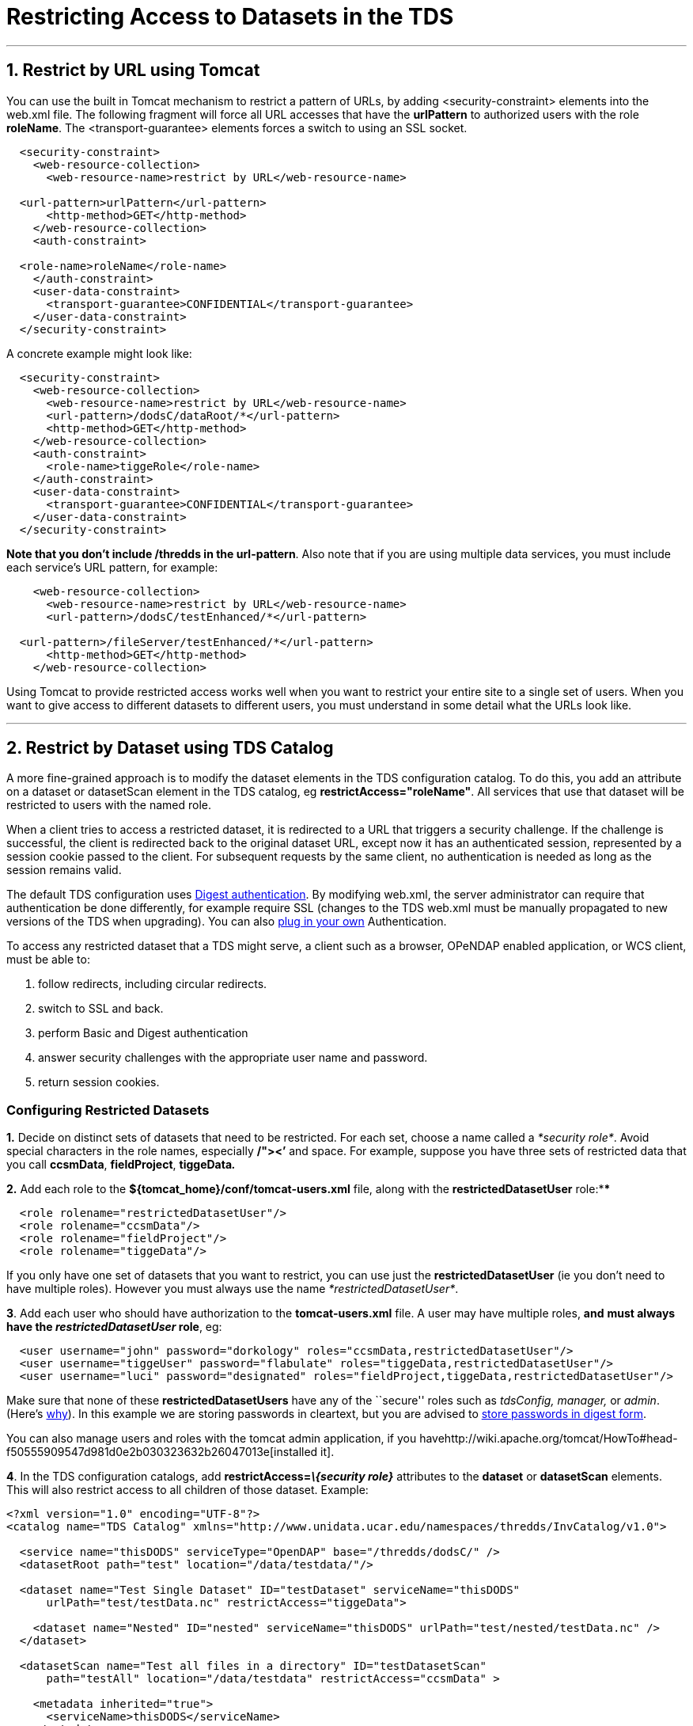 :source-highlighter: coderay
[[threddsDocs]]


= Restricting Access to Datasets in the TDS

'''''

== 1. Restrict by URL using Tomcat +

You can use the built in Tomcat mechanism to restrict a pattern of URLs,
by adding <security-constraint> elements into the web.xml file. The
following fragment will force all URL accesses that have the
*urlPattern* to authorized users with the role **roleName**. The
<transport-guarantee> elements forces a switch to using an SSL socket. +

-------------------------------------------------------------
  <security-constraint>
    <web-resource-collection>
      <web-resource-name>restrict by URL</web-resource-name>

  <url-pattern>urlPattern</url-pattern>
      <http-method>GET</http-method>
    </web-resource-collection>
    <auth-constraint>

  <role-name>roleName</role-name>
    </auth-constraint>
    <user-data-constraint>
      <transport-guarantee>CONFIDENTIAL</transport-guarantee>
    </user-data-constraint>
  </security-constraint>
-------------------------------------------------------------

A concrete example might look like: +

-------------------------------------------------------------
  <security-constraint>
    <web-resource-collection>
      <web-resource-name>restrict by URL</web-resource-name>
      <url-pattern>/dodsC/dataRoot/*</url-pattern>
      <http-method>GET</http-method>
    </web-resource-collection>
    <auth-constraint>
      <role-name>tiggeRole</role-name>
    </auth-constraint>
    <user-data-constraint>
      <transport-guarantee>CONFIDENTIAL</transport-guarantee>
    </user-data-constraint>
  </security-constraint>
-------------------------------------------------------------

**Note that you don’t include /thredds in the url-pattern**. Also note
that if you are using multiple data services, you must include each
service’s URL pattern, for example:

------------------------------------------------------------
    <web-resource-collection>
      <web-resource-name>restrict by URL</web-resource-name>
      <url-pattern>/dodsC/testEnhanced/*</url-pattern>

  <url-pattern>/fileServer/testEnhanced/*</url-pattern>
      <http-method>GET</http-method>
    </web-resource-collection>
------------------------------------------------------------

Using Tomcat to provide restricted access works well when you want to
restrict your entire site to a single set of users. When you want to
give access to different datasets to different users, you must
understand in some detail what the URLs look like.

'''''

== 2. Restrict by Dataset using TDS Catalog +

A more fine-grained approach is to modify the dataset elements in the
TDS configuration catalog. To do this, you add an attribute on a dataset
or datasetScan element in the TDS catalog, eg
**restrictAccess="roleName"**. All services that use that dataset will
be restricted to users with the named role.

When a client tries to access a restricted dataset, it is redirected to
a URL that triggers a security challenge. If the challenge is
successful, the client is redirected back to the original dataset URL,
except now it has an authenticated session, represented by a session
cookie passed to the client. For subsequent requests by the same client,
no authentication is needed as long as the session remains valid.

The default TDS configuration uses
http://en.wikipedia.org/wiki/Digest_authentication[Digest
authentication]. By modifying web.xml, the server administrator can
require that authentication be done differently, for example require SSL
(changes to the TDS web.xml must be manually propagated to new versions
of the TDS when upgrading). You can also
link:PluggableRestrictedAccess.adoc[plug in your own] Authentication.

To access any restricted dataset that a TDS might serve, a client such
as a browser, OPeNDAP enabled application, or WCS client, must be able
to:

1.  follow redirects, including circular redirects.
2.  switch to SSL and back.
3.  perform Basic and Digest authentication
4.  answer security challenges with the appropriate user name and
password.
5.  return session cookies.

=== Configuring Restricted Datasets

*1.* Decide on distinct sets of datasets that need to be restricted. For
each set, choose a name called a __*security role*__. Avoid special
characters in the role names, especially */"><’* and space. For example,
suppose you have three sets of restricted data that you call
**ccsmData**, **fieldProject**, *tiggeData__.__*

*2.* Add each role to the *$\{tomcat_home}/conf/tomcat-users.xml* file,
along with the *restrictedDatasetUser* role:****

------------------------------------------
  <role rolename="restrictedDatasetUser"/>
  <role rolename="ccsmData"/>
  <role rolename="fieldProject"/>
  <role rolename="tiggeData"/>
------------------------------------------

If you only have one set of datasets that you want to restrict, you can
use just the *restrictedDatasetUser* (ie you don’t need to have multiple
roles). However you must always use the name
__*restrictedDatasetUser*__.

**3**. Add each user who should have authorization to the
*tomcat-users.xml* file. A user may have multiple roles, *and* **must
always have the _restrictedDatasetUser_ role**, eg:

----------------------------------------------------------------------------------------------------
  <user username="john" password="dorkology" roles="ccsmData,restrictedDatasetUser"/>
  <user username="tiggeUser" password="flabulate" roles="tiggeData,restrictedDatasetUser"/>
  <user username="luci" password="designated" roles="fieldProject,tiggeData,restrictedDatasetUser"/>
----------------------------------------------------------------------------------------------------

Make sure that none of these *restrictedDatasetUsers* have any of the
``secure'' roles such as _tdsConfig, manager,_ or __admin__. (Here’s
link:TomcatSecurity.adoc#Separate[why]). In this example we are storing
passwords in cleartext, but you are advised to
link:TomcatSecurity.adoc#Digest[store passwords in digest form].

You can also manage users and roles with the tomcat admin application,
if you
havehttp://wiki.apache.org/tomcat/HowTo#head-f50555909547d981d0e2b030323632b26047013e[installed
it].

**4**. In the TDS configuration catalogs, add
*restrictAccess=__\{security role}__* attributes to the *dataset* or
*datasetScan* elements. This will also restrict access to all children
of those dataset. Example:

---------------------------------------------------------------------------------------------------
<?xml version="1.0" encoding="UTF-8"?>
<catalog name="TDS Catalog" xmlns="http://www.unidata.ucar.edu/namespaces/thredds/InvCatalog/v1.0">

  <service name="thisDODS" serviceType="OpenDAP" base="/thredds/dodsC/" />
  <datasetRoot path="test" location="/data/testdata/"/>

  <dataset name="Test Single Dataset" ID="testDataset" serviceName="thisDODS"
      urlPath="test/testData.nc" restrictAccess="tiggeData">

    <dataset name="Nested" ID="nested" serviceName="thisDODS" urlPath="test/nested/testData.nc" />
  </dataset>

  <datasetScan name="Test all files in a directory" ID="testDatasetScan"
      path="testAll" location="/data/testdata" restrictAccess="ccsmData" >

    <metadata inherited="true">
      <serviceName>thisDODS</serviceName>
    </metadata>

  </datasetScan>
</catalog>
---------------------------------------------------------------------------------------------------

The dataset with ID __testDataset__, as well as its child dataset
_nested_ are restricted, as are all the datasets generated by the
datasetScan. Users can see these datasets in the catalogs, but when they
try to access the data, they will be challenged.

**4**. After restarting Tomcat, use a browser to navigate to a
restricted dataset. You should be prompted for a username and password.
This must match a user that has a role matching the *restrictAccess*
attribute on the dataset.

==== Troubleshooting:

* If your browser has cached credentials which are wrong, it will simply
send them without giving you a chance to renter. Firefox, at least,
doesn’t seem to have a way to clear this cache. Try exiting all
instances of the browser and restarting it.
* You are denied access when you enter in your username/password, but
subsequent tests allow you to access the data. Make sure that your user
has both the *restrictedDatasetUser* and the particular security role
needed for that dataset.

'''''

== Requiring SSL authentication

To require authentication to be done over
http://en.wikipedia.org/wiki/SSL[SSL], do everything in the default
configuration above, plus the following:

=== 1. Enable Tomcat Security / SSL

You must link:RemoteManagement.adoc#SSL[enable Secure Sockets]. See the
link:RemoteManagement.adoc[TDS Remote Management] guide.

We also recommend that you link:TomcatSecurity.adoc#Digest[store Digest
Passwords]. See the link:TomcatSecurity.adoc[Tomcat Security] guide.

=== 2. Modify the TDS web.xml file

After _thredds.war_ is expanded, edit
**$\{tomcat_home}/webapps/thredds/WEB-INF/web.xml**.

*2.1* Find the following element:

-------------------------------------------------------------
  <security-constraint>
    <web-resource-collection>
      <web-resource-name>restrictedAccess</web-resource-name>
      <url-pattern>/restrictedAccess/*</url-pattern>
      <http-method>GET</http-method>
    </web-resource-collection>
    <auth-constraint>
      <role-name>restrictedDatasetUser</role-name>
    </auth-constraint>
  </security-constraint>
-------------------------------------------------------------

Add the following to it:

-------------------------------------------------------------
  <security-constraint>
    <web-resource-collection>
      <web-resource-name>restrictedAccess</web-resource-name>
      <url-pattern>/restrictedAccess/*</url-pattern>
      <http-method>GET</http-method>
    </web-resource-collection>
    <auth-constraint>
      <role-name>restrictedDatasetUser</role-name>
    </auth-constraint>

  <user-data-constraint>
 <transport-guarantee>CONFIDENTIAL</transport-guarantee>
 </user-data-constraint>
  </security-constraint>
-------------------------------------------------------------

*2.2* Find the following element:

------------------------------------------------------------------------------------
   <!-- Restricted Access (using Tomcat) -->
  <servlet>
    <servlet-name>RestrictedDataset</servlet-name>
    <servlet-class>thredds.servlet.restrict.RestrictedDatasetServlet</servlet-class>
------------------------------------------------------------------------------------

--------------------------------------------------------------------------
     <init-param>
      <param-name>Authorizer</param-name>
      <param-value>thredds.servlet.restrict.TomcatAuthorizer</param-value>
    </init-param>
--------------------------------------------------------------------------

--------------------------------------
    <init-param>
      <param-name>useSSL</param-name>
      <param-value>false</param-value>
    </init-param>
--------------------------------------

--------------------------------------
    <init-param>
      <param-name>portSSL</param-name>
      <param-value>8443</param-value>
    </init-param>
--------------------------------------

----------------------------------------
    <load-on-startup>2</load-on-startup>
 </servlet>
----------------------------------------

Change *useSSL* to **true**, and change *portSSL* to the correct value
if it is not 8443. +

=== 3. Restart Tomcat and Test

==== Troubleshooting:

* Your browser may tell you that your server certificate has expired.
link:RemoteManagement.adoc#SSL[Create a new one], and restart Tomcat.
* Your browser will cache credentials (passwords), which may interfere
with your ability to test these features. Turn password saving off,
delete saved passwords, and restart your browser if needed.

== Unique Realm Name

If you are not using SSL, it is more secure to have a Realm name unique
to your server, then to use the default _THREDDS Data Server_ Realm
name, so we recommend that you change it in the web.xml file. This name
is presented to the user during authentication, so it should be
descriptive and include the hostname, for example:

----------------------------------------------------------------------
  <login-config>
    <auth-method>DIGEST</auth-method>
    <realm-name>Unidata IDD Server (motherload.ucar.edu))</realm-name>
  </login-config>
----------------------------------------------------------------------

'''''

image:../thread.png[THREDDS] This document is maintained by Unidata and
was last updated October 2012. Send comments to
mailto:support-thredds@unidata.ucar.edu[THREDDS support].
